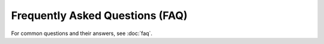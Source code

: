 Frequently Asked Questions (FAQ)
================================

For common questions and their answers, see :doc:`faq`.
